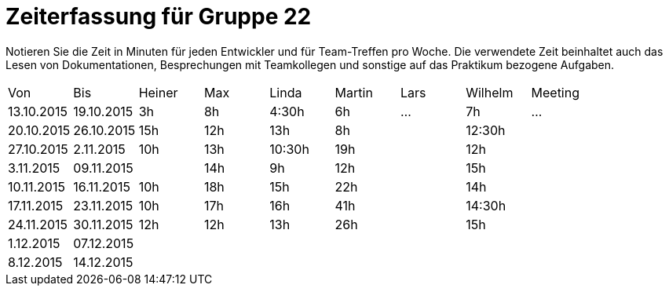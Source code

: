 = Zeiterfassung für Gruppe 22

Notieren Sie die Zeit in Minuten für jeden Entwickler und für Team-Treffen pro Woche.
Die verwendete Zeit beinhaltet auch das Lesen von Dokumentationen, Besprechungen mit Teamkollegen und sonstige auf das Praktikum bezogene Aufgaben.

// See http://asciidoctor.org/docs/user-manual/#tables
[option="headers"]
|===
|Von |Bis |Heiner |Max |Linda |Martin |Lars |Wilhelm |Meeting
|13.10.2015|19.10.2015|3h|8h|4:30h |6h    |…    |7h   |…
|20.10.2015|26.10.2015|15h|12h|13h|8h||12:30h|
|27.10.2015|2.11.2015|10h|13h|10:30h|19h||12h|
|3.11.2015|09.11.2015||14h|9h|12h||15h|
|10.11.2015|16.11.2015|10h|18h|15h|22h||14h|
|17.11.2015|23.11.2015|10h|17h|16h|41h||14:30h|
|24.11.2015|30.11.2015|12h|12h|13h|26h||15h|
|1.12.2015|07.12.2015|||||||
|8.12.2015|14.12.2015|||||||
|===


